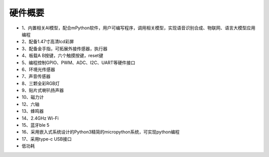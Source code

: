 硬件概要
==============

* 1、内置相关AI模型，配合mPython软件，用户可编写程序，调用相关模型，实现语音识别合成、物联网、语言大模型应用编程
* 2、配备1.47寸高清lcd彩屏
* 3、配备金手指，可拓展外接传感器，执行器
* 4、板载A B按键，六个触摸按键，reset键
* 5、编程控制GPIO、PWM、ADC、I2C、UART等硬件接口
* 6、环境光传感器
* 7、声音传感器
* 8、三颗全彩RGB灯
* 9、贴片式喇叭扬声器
* 10、磁力计
* 12、六轴
* 13、蜂鸣器
* 14、2.4GHz Wi-Fi 
* 15、蓝牙ble 5 
* 16、采用嵌入式系统设计的Python3精简的micropython系统，可实现python编程
* 17、采用type-c USB接口
* 低功耗